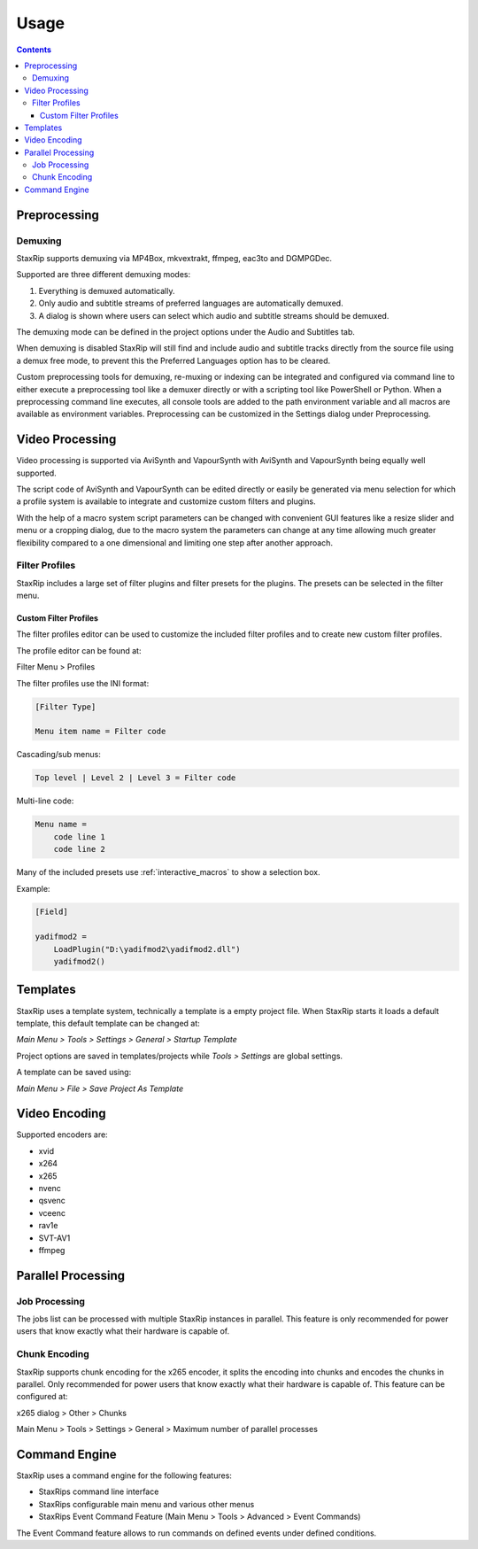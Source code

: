 
=====
Usage
=====

.. contents::

Preprocessing
=============

Demuxing
--------

StaxRip supports demuxing via MP4Box, mkvextrakt, ffmpeg, eac3to and DGMPGDec.

Supported are three different demuxing modes:

1. Everything is demuxed automatically.
2. Only audio and subtitle streams of preferred languages are automatically demuxed.
3. A dialog is shown where users can select which audio and subtitle streams should be demuxed.

The demuxing mode can be defined in the project options under the Audio and Subtitles tab.

When demuxing is disabled StaxRip will still find and include audio and subtitle tracks directly from the source file using a demux free mode, to prevent this the Preferred Languages option has to be cleared.

Custom preprocessing tools for demuxing, re-muxing or indexing can be integrated and configured via command line to either execute a preprocessing tool like a demuxer directly or with a scripting tool like PowerShell or Python. When a preprocessing command line executes, all console tools are added to the path environment variable and all macros are available as environment variables. Preprocessing can be customized in the Settings dialog under Preprocessing.


Video Processing
================

Video processing is supported via AviSynth and VapourSynth with AviSynth and VapourSynth being equally well supported.

The script code of AviSynth and VapourSynth can be edited directly or easily be generated via menu selection for which a profile system is available to integrate and customize custom filters and plugins.

With the help of a macro system script parameters can be changed with convenient GUI features like a resize slider and menu or a cropping dialog, due to the macro system the parameters can change at any time allowing much greater flexibility compared to a one dimensional and limiting one step after another approach.


Filter Profiles
---------------

StaxRip includes a large set of filter plugins and filter presets for the plugins. The presets can be selected in the filter menu.


Custom Filter Profiles
~~~~~~~~~~~~~~~~~~~~~~

The filter profiles editor can be used to customize the included filter profiles and to create new custom filter profiles.

The profile editor can be found at:

Filter Menu > Profiles

The filter profiles use the INI format:

.. code-block:: INI

    [Filter Type]

    Menu item name = Filter code

Cascading/sub menus:

.. code-block:: INI

    Top level | Level 2 | Level 3 = Filter code

Multi-line code:

.. code-block:: INI

    Menu name =
        code line 1
        code line 2

Many of the included presets use :ref:`interactive_macros` to show a selection box.

Example:

.. code-block:: INI

    [Field]

    yadifmod2 =
        LoadPlugin("D:\yadifmod2\yadifmod2.dll")
        yadifmod2()


Templates
=========

StaxRip uses a template system, technically a template is a empty project file. When StaxRip starts it loads a default template, this default template can be changed at:

*Main Menu > Tools > Settings > General > Startup Template*

Project options are saved in templates/projects while *Tools > Settings* are global settings.

A template can be saved using:

*Main Menu > File > Save Project As Template*


Video Encoding
==============

Supported encoders are:

- xvid
- x264
- x265
- nvenc
- qsvenc
- vceenc
- rav1e
- SVT-AV1
- ffmpeg


Parallel Processing
===================

Job Processing
--------------

The jobs list can be processed with multiple StaxRip instances in parallel. This feature is only recommended for power users that know exactly what their hardware is capable of.


Chunk Encoding
--------------

StaxRip supports chunk encoding for the x265 encoder, it splits the encoding into chunks and encodes the chunks in parallel. Only recommended for power users that know exactly what their hardware is capable of. This feature can be configured at:

x265 dialog > Other > Chunks

Main Menu > Tools > Settings > General > Maximum number of parallel processes


Command Engine
==============

StaxRip uses a command engine for the following features:

- StaxRips command line interface
- StaxRips configurable main menu and various other menus
- StaxRips Event Command Feature (Main Menu > Tools > Advanced > Event Commands)

The Event Command feature allows to run commands on defined events under defined conditions.
